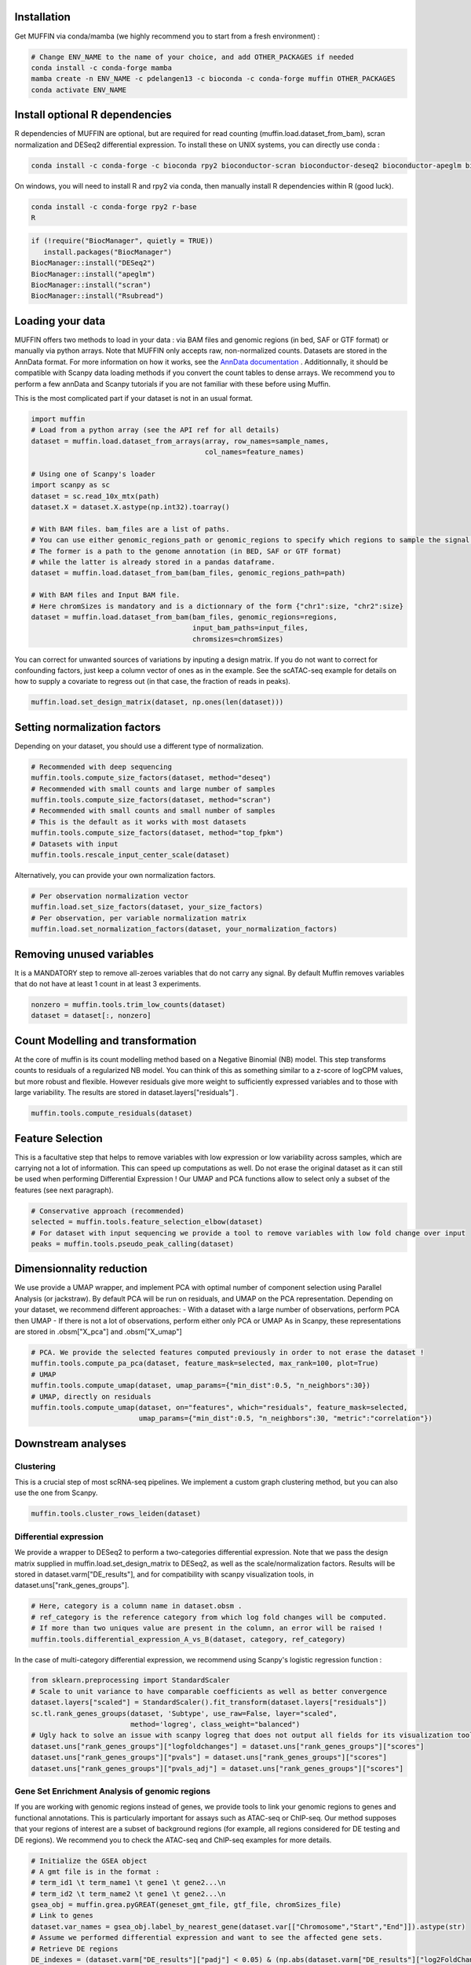 Installation
------------

Get MUFFIN via conda/mamba (we highly recommend you to start from a fresh environment) :

.. code-block:: bash
   
   # Change ENV_NAME to the name of your choice, and add OTHER_PACKAGES if needed
   conda install -c conda-forge mamba
   mamba create -n ENV_NAME -c pdelangen13 -c bioconda -c conda-forge muffin OTHER_PACKAGES
   conda activate ENV_NAME


Install optional R dependencies
----------------------------
R dependencies of MUFFIN are optional, but are required for read counting (muffin.load.dataset_from_bam), 
scran normalization and DESeq2 differential expression. To install these on UNIX systems, you can directly use
conda :

.. code-block:: bash
   
   conda install -c conda-forge -c bioconda rpy2 bioconductor-scran bioconductor-deseq2 bioconductor-apeglm bioconductor-rsubread

On windows, you will need to install R and rpy2 via conda, then manually install R dependencies within R (good luck).

.. code-block:: bash
   
   conda install -c conda-forge rpy2 r-base
   R

.. code-block:: R

   if (!require("BiocManager", quietly = TRUE))
      install.packages("BiocManager")
   BiocManager::install("DESeq2")
   BiocManager::install("apeglm")
   BiocManager::install("scran")
   BiocManager::install("Rsubread")
   

Loading your data
-----------------

MUFFIN offers two methods to load in your data : via BAM files and genomic
regions (in bed, SAF or GTF format) or manually via python arrays. Note that
MUFFIN only accepts raw, non-normalized counts. Datasets are stored in the
AnnData format. For more information on how it works, see the `AnnData
documentation <https://anndata.readthedocs.io/en/latest/index.html>`_ .
Additionnally, it should be compatible with Scanpy data loading methods if you
convert the count tables to dense arrays. We recommend you to perform a few
annData and Scanpy tutorials if you are not familiar with these before using Muffin.

This is the most complicated part if your dataset is not in an usual format.

.. code-block:: python

   import muffin
   # Load from a python array (see the API ref for all details)
   dataset = muffin.load.dataset_from_arrays(array, row_names=sample_names,
                                             col_names=feature_names)

   # Using one of Scanpy's loader
   import scanpy as sc
   dataset = sc.read_10x_mtx(path)
   dataset.X = dataset.X.astype(np.int32).toarray()

   # With BAM files. bam_files are a list of paths.
   # You can use either genomic_regions_path or genomic_regions to specify which regions to sample the signal from.
   # The former is a path to the genome annotation (in BED, SAF or GTF format) 
   # while the latter is already stored in a pandas dataframe.
   dataset = muffin.load.dataset_from_bam(bam_files, genomic_regions_path=path)

   # With BAM files and Input BAM file. 
   # Here chromSizes is mandatory and is a dictionnary of the form {"chr1":size, "chr2":size}
   dataset = muffin.load.dataset_from_bam(bam_files, genomic_regions=regions,
                                          input_bam_paths=input_files,
                                          chromsizes=chromSizes)


You can correct for unwanted sources of variations by inputing a design matrix.
If you do not want to correct for confounding factors, just keep a column vector
of ones as in the example. See the scATAC-seq example for details on how to
supply a covariate to regress out (in that case, the fraction of reads in
peaks).

.. code-block:: python

   muffin.load.set_design_matrix(dataset, np.ones(len(dataset)))


Setting normalization factors
-----------------------------
Depending on your dataset, you should use a different type of normalization.

.. code-block:: python

   # Recommended with deep sequencing
   muffin.tools.compute_size_factors(dataset, method="deseq")
   # Recommended with small counts and large number of samples
   muffin.tools.compute_size_factors(dataset, method="scran")
   # Recommended with small counts and small number of samples
   # This is the default as it works with most datasets
   muffin.tools.compute_size_factors(dataset, method="top_fpkm")
   # Datasets with input
   muffin.tools.rescale_input_center_scale(dataset)

Alternatively, you can provide your own normalization factors.

.. code-block:: python

   # Per observation normalization vector
   muffin.load.set_size_factors(dataset, your_size_factors)
   # Per observation, per variable normalization matrix
   muffin.load.set_normalization_factors(dataset, your_normalization_factors)

Removing unused variables
-------------------------
It is a MANDATORY step to remove all-zeroes variables that do not carry any signal.
By default Muffin removes variables that do not have at least 1 count in at least 3 experiments.

.. code-block:: python
   
   nonzero = muffin.tools.trim_low_counts(dataset)
   dataset = dataset[:, nonzero]


Count Modelling and transformation
----------------------------------
At the core of muffin is its count modelling method based on a Negative Binomial (NB) model. 
This step transforms counts to residuals of a regularized NB model. 
You can think of this as something similar to a z-score of logCPM values, but more robust and flexible. 
However residuals give more weight to sufficiently expressed variables and to those with large variability.
The results are stored in dataset.layers["residuals"] .

.. code-block:: python
   
   muffin.tools.compute_residuals(dataset)


Feature Selection
-----------------
This is a facultative step that helps to remove variables with low expression or
low variability across samples, which are carrying not a lot of information.
This can speed up computations as well. Do not erase the original dataset as it
can still be used when performing Differential Expression ! Our UMAP and PCA
functions allow to select only a subset of the features (see next paragraph).

.. code-block:: python

   # Conservative approach (recommended)
   selected = muffin.tools.feature_selection_elbow(dataset)
   # For dataset with input sequencing we provide a tool to remove variables with low fold change over input
   peaks = muffin.tools.pseudo_peak_calling(dataset)


Dimensionnality reduction
-------------------------
We use provide a UMAP wrapper, and implement PCA with optimal number of component selection using Parallel Analysis (or jackstraw).
By default PCA will be run on residuals, and UMAP on the PCA representation.
Depending on your dataset, we recommend different approaches: 
- With a dataset with a large number of observations, perform PCA then UMAP
- If there is not a lot of observations, perform either only PCA or UMAP
As in Scanpy, these representations are stored in .obsm["X_pca"] and .obsm["X_umap"]

.. code-block:: python

   # PCA. We provide the selected features computed previously in order to not erase the dataset !
   muffin.tools.compute_pa_pca(dataset, feature_mask=selected, max_rank=100, plot=True)
   # UMAP
   muffin.tools.compute_umap(dataset, umap_params={"min_dist":0.5, "n_neighbors":30})
   # UMAP, directly on residuals
   muffin.tools.compute_umap(dataset, on="features", which="residuals", feature_mask=selected, 
                             umap_params={"min_dist":0.5, "n_neighbors":30, "metric":"correlation"})

Downstream analyses
-------------------
Clustering
**********
This is a crucial step of most scRNA-seq pipelines. We implement a custom graph
clustering method, but you can also use the one from Scanpy.

.. code-block:: python

   muffin.tools.cluster_rows_leiden(dataset)

Differential expression
***********************
We provide a wrapper to DESeq2 to perform a two-categories differential
expression. Note that we pass the design matrix supplied in
muffin.load.set_design_matrix to DESeq2, as well as the scale/normalization factors. Results
will be stored in dataset.varm["DE_results"], and for compatibility with scanpy visualization tools,
in dataset.uns["rank_genes_groups"].

.. code-block:: python

   # Here, category is a column name in dataset.obsm . 
   # ref_category is the reference category from which log fold changes will be computed.
   # If more than two uniques value are present in the column, an error will be raised !
   muffin.tools.differential_expression_A_vs_B(dataset, category, ref_category)

In the case of multi-category differential expression, we recommend using Scanpy's logistic regression function :

.. code-block:: python

   from sklearn.preprocessing import StandardScaler
   # Scale to unit variance to have comparable coefficients as well as better convergence
   dataset.layers["scaled"] = StandardScaler().fit_transform(dataset.layers["residuals"])
   sc.tl.rank_genes_groups(dataset, 'Subtype', use_raw=False, layer="scaled",
                           method='logreg', class_weight="balanced")
   # Ugly hack to solve an issue with scanpy logreg that does not output all fields for its visualization tools
   dataset.uns["rank_genes_groups"]["logfoldchanges"] = dataset.uns["rank_genes_groups"]["scores"]
   dataset.uns["rank_genes_groups"]["pvals"] = dataset.uns["rank_genes_groups"]["scores"]
   dataset.uns["rank_genes_groups"]["pvals_adj"] = dataset.uns["rank_genes_groups"]["scores"]


Gene Set Enrichment Analysis of genomic regions
***********************************************
If you are working with genomic regions instead of genes, we provide tools to
link your genomic regions to genes and functional annotations. This is
particularly important for assays such as ATAC-seq or ChIP-seq. Our method
supposes that your regions of interest are a subset of background regions (for
example, all regions considered for DE testing and DE regions). We recommend you
to check the ATAC-seq and ChIP-seq examples for more details.

.. code-block:: python

   # Initialize the GSEA object
   # A gmt file is in the format :
   # term_id1 \t term_name1 \t gene1 \t gene2...\n
   # term_id2 \t term_name2 \t gene1 \t gene2...\n
   gsea_obj = muffin.grea.pyGREAT(geneset_gmt_file, gtf_file, chromSizes_file)
   # Link to genes
   dataset.var_names = gsea_obj.label_by_nearest_gene(dataset.var[["Chromosome","Start","End"]]).astype(str)
   # Assume we performed differential expression and want to see the affected gene sets.
   # Retrieve DE regions
   DE_indexes = (dataset.varm["DE_results"]["padj"] < 0.05) & (np.abs(dataset.varm["DE_results"]["log2FoldChange"]) > 1.0)
   all_regions = dataset.var[["Chromosome", "Start", "End"]]
   query = all_regions[DE_indexes]
   # Perform GREA (Genomic Region Enrichment Analysis)
   gsea_results = gsea_obj.find_enriched(query, all_regions, cores=16)
   # Visualize clustered enrichments
   gsea_obj.cluster_treemap(gsea_results)


Interfacing with the Scanpy ecosystem
*************************************
Outputs of MUFFIN are stored in the AnnData format, and mimics the data slots
that Scanpy uses internally for the functions it replaces, which makes the use
of Scanpy functions seamless. If you want to visualize the expression levels
across different conditions or clusters, residuals are stored in the
.layers["residuals"] data slot.